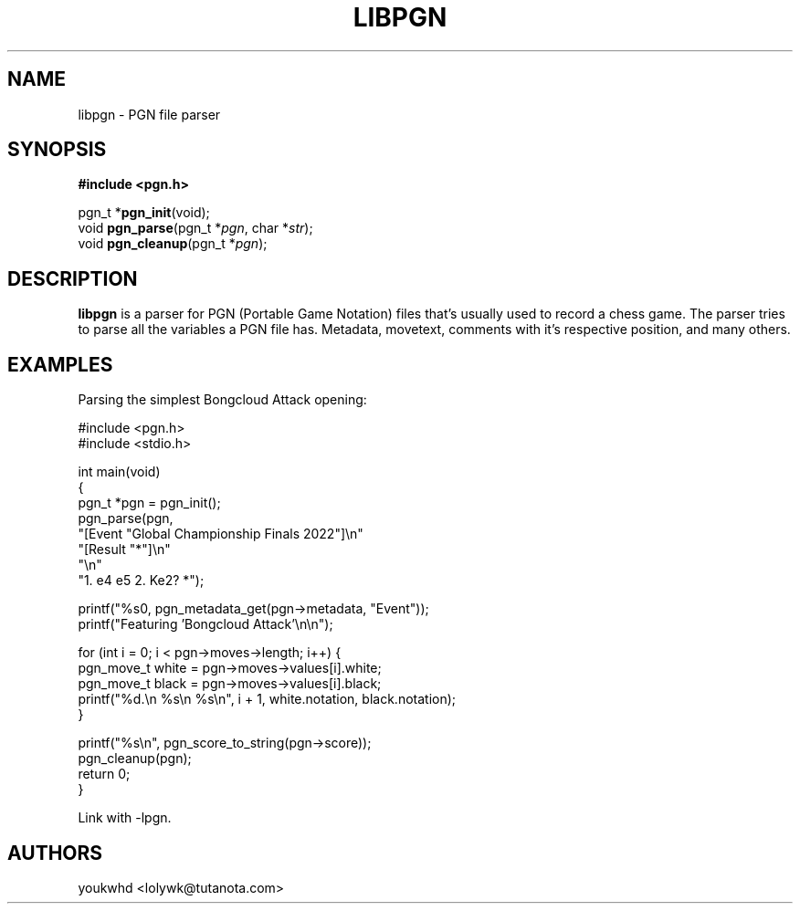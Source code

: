 .TH LIBPGN 3 "2024 August 30" "libpgn 0.0.1"

.SH NAME
libpgn \- PGN file parser

.SH SYNOPSIS
.B #include <pgn.h>
.LP
pgn_t *\fBpgn_init\fP(void);
.br
void \fBpgn_parse\fP(pgn_t *\fIpgn\fP, char *\fIstr\fP);
.br
void \fBpgn_cleanup\fP(pgn_t *\fIpgn\fP);

.SH DESCRIPTION
.LP
.B libpgn
is a parser for PGN (Portable Game Notation) files that's usually used to record a chess game. The parser tries to parse all the variables a PGN file has. Metadata, movetext, comments with it's respective position, and many others.

.SH EXAMPLES
Parsing the simplest Bongcloud Attack opening:
.LP
.\" .in +4n
.EX
    #include <pgn.h>
    #include <stdio.h>

    int main(void)
    {
        pgn_t *pgn = pgn_init();
        pgn_parse(pgn,
                "[Event "Global Championship Finals 2022"]\[rs]n"
                "[Result "*"]\[rs]n"
                "\[rs]n"
                "1. e4 e5 2. Ke2? *");

        printf("%s\n", pgn_metadata_get(pgn->metadata, "Event"));
        printf("Featuring 'Bongcloud Attack'\[rs]n\[rs]n");

        for (int i = 0; i < pgn->moves->length; i++) {
            pgn_move_t white = pgn->moves->values[i].white;
            pgn_move_t black = pgn->moves->values[i].black;
            printf("%d.\[rs]n  %s\[rs]n  %s\[rs]n", i + 1, white.notation, black.notation);
        }

        printf("%s\[rs]n", pgn_score_to_string(pgn->score));
        pgn_cleanup(pgn);
        return 0;
    }
.EE
.LP
Link with -lpgn.

.SH AUTHORS
.LP
youkwhd <lolywk@tutanota.com>
